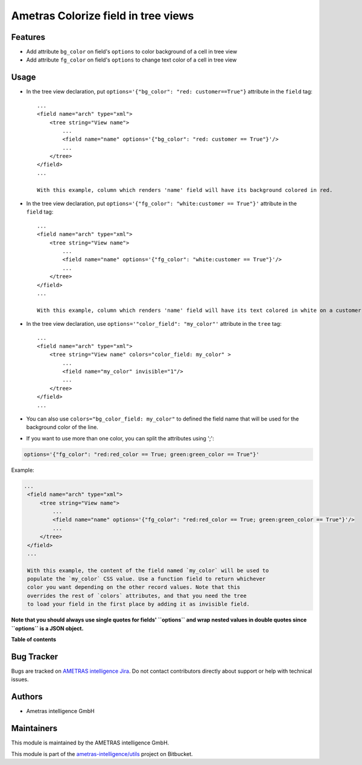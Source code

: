 ====================================
Ametras Colorize field in tree views
====================================

..
   !!!!!!!!!!!!!!!!!!!!!!!!!!!!!!!!!!!!!!!!!!!!!!!!!!!!
   !! This file is generated by ametras-gen-addon-readme !!
   !! changes will be overwritten.                   !!
   !!!!!!!!!!!!!!!!!!!!!!!!!!!!!!!!!!!!!!!!!!!!!!!!!!!!
   !! source digest: sha256:ce97909553455962172d7449b55f7e4d1454d39a2c7f89f65445725a075b999f
   !!!!!!!!!!!!!!!!!!!!!!!!!!!!!!!!!!!!!!!!!!!!!!!!!!!!

.. |badge1| image:: https://img.shields.io/badge/maturity-Beta-yellow.png
    :target: #
    :alt: Beta
.. |badge2| image:: https://img.shields.io/badge/licence-OPL--1-blue.png
    :target: https://www.odoo.com/documentation/13.0/legal/licenses/licenses.html#odoo-apps
    :alt: License: OPL-1
.. |badge3| image:: https://img.shields.io/badge/bitbucket-ametras--intelligence%2Futils-lightgray.png?logo=bitbucket
    :target: https://bitbucket.org/ametras-intelligence/utils/src/16.0/web_tree_dynamic_colored_field
    :alt: ametras-intelligence/utils
.. |badge4| image:: https://img.shields.io/badge/crowdin-Translate%20me-F47D42.png
    :target: https://crowdin.com/project/ametras-xsolutions
    :alt: Translate me on Crowdin
.. |badge5| image:: https://img.shields.io/badge/runboat-Try%20me-875A7B.png
    :target: https://runboat.int.ametras.cloud/builds?repo=ametras-intelligence/utils&target_branch=16.0
    :alt: Try me on Runboat

|badge1| |badge2| |badge3| |badge4| |badge5|


Features
========

* Add attribute ``bg_color`` on field's ``options`` to color background of a cell in tree view
* Add attribute ``fg_color`` on field's ``options`` to change text color of a cell in tree view



Usage
=====

* In the tree view declaration, put ``options='{"bg_color": "red: customer==True"}`` attribute in the ``field`` tag::

    ...
    <field name="arch" type="xml">
        <tree string="View name">
            ...
            <field name="name" options='{"bg_color": "red: customer == True"}'/>
            ...
        </tree>
    </field>
    ...

    With this example, column which renders 'name' field will have its background colored in red.

* In the tree view declaration, put ``options='{"fg_color": "white:customer == True"}'`` attribute in the ``field`` tag::

    ...
    <field name="arch" type="xml">
        <tree string="View name">
            ...
            <field name="name" options='{"fg_color": "white:customer == True"}'/>
            ...
        </tree>
    </field>
    ...

    With this example, column which renders 'name' field will have its text colored in white on a customer records.

* In the tree view declaration, use ``options='"color_field": "my_color"'`` attribute in the ``tree`` tag::

    ...
    <field name="arch" type="xml">
        <tree string="View name" colors="color_field: my_color" >
            ...
            <field name="my_color" invisible="1"/>
            ...
        </tree>
    </field>
    ...

* You can also use ``colors="bg_color_field: my_color"`` to defined the field name that will be used
  for the background color of the line.

* If you want to use more than one color, you can split the attributes using ';':

.. code::

   options='{"fg_color": "red:red_color == True; green:green_color == True"}'

Example:

.. code:: xml

   ...
    <field name="arch" type="xml">
        <tree string="View name">
            ...
            <field name="name" options='{"fg_color": "red:red_color == True; green:green_color == True"}'/>
            ...
        </tree>
    </field>
    ...

    With this example, the content of the field named `my_color` will be used to
    populate the `my_color` CSS value. Use a function field to return whichever
    color you want depending on the other record values. Note that this
    overrides the rest of `colors` attributes, and that you need the tree
    to load your field in the first place by adding it as invisible field.

**Note that you should always use single quotes for fields' ``options`` and wrap nested values in double quotes since ``options`` is a JSON object.**


**Table of contents**

.. contents::
   :local:

Bug Tracker
===========

Bugs are tracked on `AMETRAS intelligence Jira <https://ametras-intelligence.atlassian.net/servicedesk/customer/portal/3>`_.
Do not contact contributors directly about support or help with technical issues.

Authors
===========

* Ametras intelligence GmbH

Maintainers
===========

This module is maintained by the AMETRAS intelligence GmbH.

.. image:: http://erp.ametras.com/web/image/39891/company_logo.png
   :alt: Ametras Intelligence GmbH
   :target: https://www.ametras.com/ametras-intelligence/startseite.html

This module is part of the `ametras-intelligence/utils <https://bitbucket.org/ametras-intelligence/utils/src/16.0/web_tree_dynamic_colored_field>`_ project on Bitbucket.

